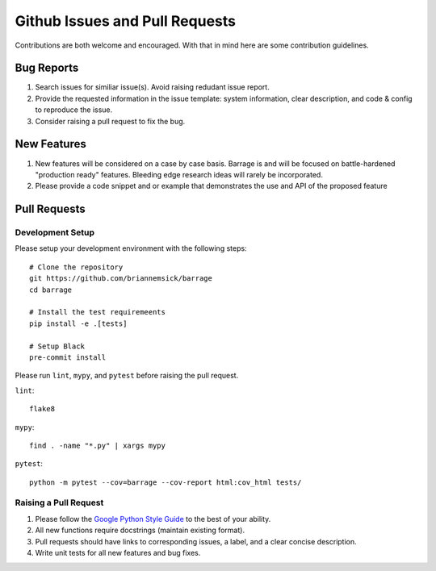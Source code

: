 ===============================
Github Issues and Pull Requests
===============================

Contributions are both welcome and encouraged. With that in mind here are some
contribution guidelines.

-----------
Bug Reports
-----------

#. Search issues for similiar issue(s). Avoid raising redudant issue report.

#. Provide the requested information in the issue template: system information,
   clear description, and code & config to reproduce the issue.

#. Consider raising a pull request to fix the bug.

------------
New Features
------------

#. New features will be considered on a case by case basis. Barrage is and will be
   focused on battle-hardened "production ready" features. Bleeding edge research
   ideas will rarely be incorporated.

#. Please provide a code snippet and or example that demonstrates the use and API of
   the proposed feature


-------------
Pull Requests
-------------

~~~~~~~~~~~~~~~~~
Development Setup
~~~~~~~~~~~~~~~~~

Please setup your development environment with the following steps:

::

  # Clone the repository
  git https://github.com/briannemsick/barrage
  cd barrage

  # Install the test requiremeents
  pip install -e .[tests]

  # Setup Black
  pre-commit install


Please run ``lint``, ``mypy``, and ``pytest`` before raising the pull request.

``lint``:

::

  flake8

``mypy``:

::

  find . -name "*.py" | xargs mypy


``pytest``:

::

  python -m pytest --cov=barrage --cov-report html:cov_html tests/


~~~~~~~~~~~~~~~~~~~~~~
Raising a Pull Request
~~~~~~~~~~~~~~~~~~~~~~

#. Please follow the `Google Python Style Guide <https://github.com/google/styleguide/blob/gh-pages/pyguide.md>`_
   to the best of your ability.

#. All new functions require docstrings (maintain existing format).

#. Pull requests should have links to corresponding issues, a label, and a clear concise description.

#. Write unit tests for all new features and bug fixes.

